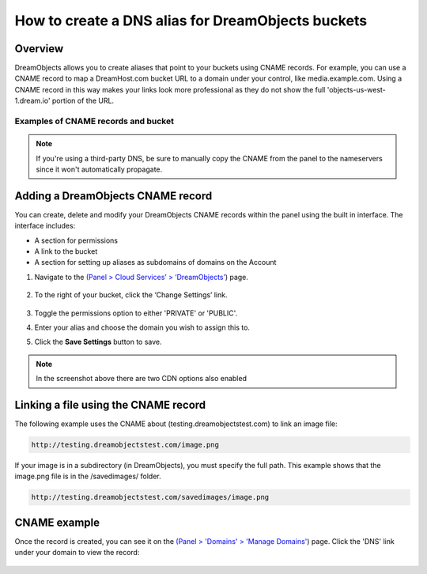 ==================================================
How to create a DNS alias for DreamObjects buckets
==================================================

Overview
~~~~~~~~

DreamObjects allows you to create aliases that point to your buckets using
CNAME records. For example, you can use a CNAME record to map a DreamHost.com
bucket URL to a domain under your control, like media.example.com. Using a
CNAME record in this way makes your links look more professional as they do
not show the full 'objects-us-west-1.dream.io' portion of the URL.

Examples of CNAME records and bucket
------------------------------------

+-----------------------------------------------------------+-------------------------------------------------------------------------------------+
| CNAME Record                                              | DH Bucket to which it points                                                        |
+-----------------------------------------------------------+-------------------------------------------------------------------------------------+
| `bucket.mwod.net <http://bucket.mwod.net>`_               | `bucket.objects-us-west-1.dream.io <http://bucket.objects-us-west-1.dream.io>`_               |
+-----------------------------------------------------------+-------------------------------------------------------------------------------------+
| `bucket.mwod.net/object <http://bucket.mwod.net/object>`_ | `bucket.objects-us-west-1.dream.io/object <http://bucket.objects-us-west-1.dream.io/object>`_ |
+-----------------------------------------------------------+-------------------------------------------------------------------------------------+

.. note::

    If you're using a third-party DNS, be sure to manually copy the CNAME from
    the panel to the nameservers since it won't automatically propagate.

Adding a DreamObjects CNAME record
~~~~~~~~~~~~~~~~~~~~~~~~~~~~~~~~~~

You can create, delete and modify your DreamObjects CNAME records within the
panel using the built in interface. The interface includes:

* A section for permissions
* A link to the bucket
* A section for setting up aliases as subdomains of domains on the Account

1. Navigate to the `(Panel > Cloud Services’ > ‘DreamObjects’
   <https://panel.dreamhost.com/index.cgi?tree=cloud.objects&>`_) page.

    .. figure:: images/01_DreamSpeed_CDN.fw.png

2. To the right of your bucket, click the ‘Change Settings’ link.

    .. figure:: images/02_DreamObjects_CNAME.png

3. Toggle the permissions option to either 'PRIVATE' or 'PUBLIC'.
4. Enter your alias and choose the domain you wish to assign this to.
5. Click the **Save Settings** button to save.

.. note:: In the screenshot above there are two CDN options also enabled

Linking a file using the CNAME record
~~~~~~~~~~~~~~~~~~~~~~~~~~~~~~~~~~~~~

The following example uses the CNAME about (testing.dreamobjectstest.com) to
link an image file:

.. code::

    http://testing.dreamobjectstest.com/image.png

If your image is in a subdirectory (in DreamObjects), you must specify the
full path. This example shows that the image.png file is in the /savedimages/
folder.

.. code::

    http://testing.dreamobjectstest.com/savedimages/image.png

CNAME example
~~~~~~~~~~~~~

Once the record is created, you can see it on the `(Panel > 'Domains' >
'Manage Domains' <https://panel.dreamhost.com/index.cgi?tree=domain.manage&>`_)
page. Click the 'DNS' link under your domain to view the record:

.. figure:: images/03_DreamObjects_CNAME.PNG

.. meta::
    :labels: dns bucket
